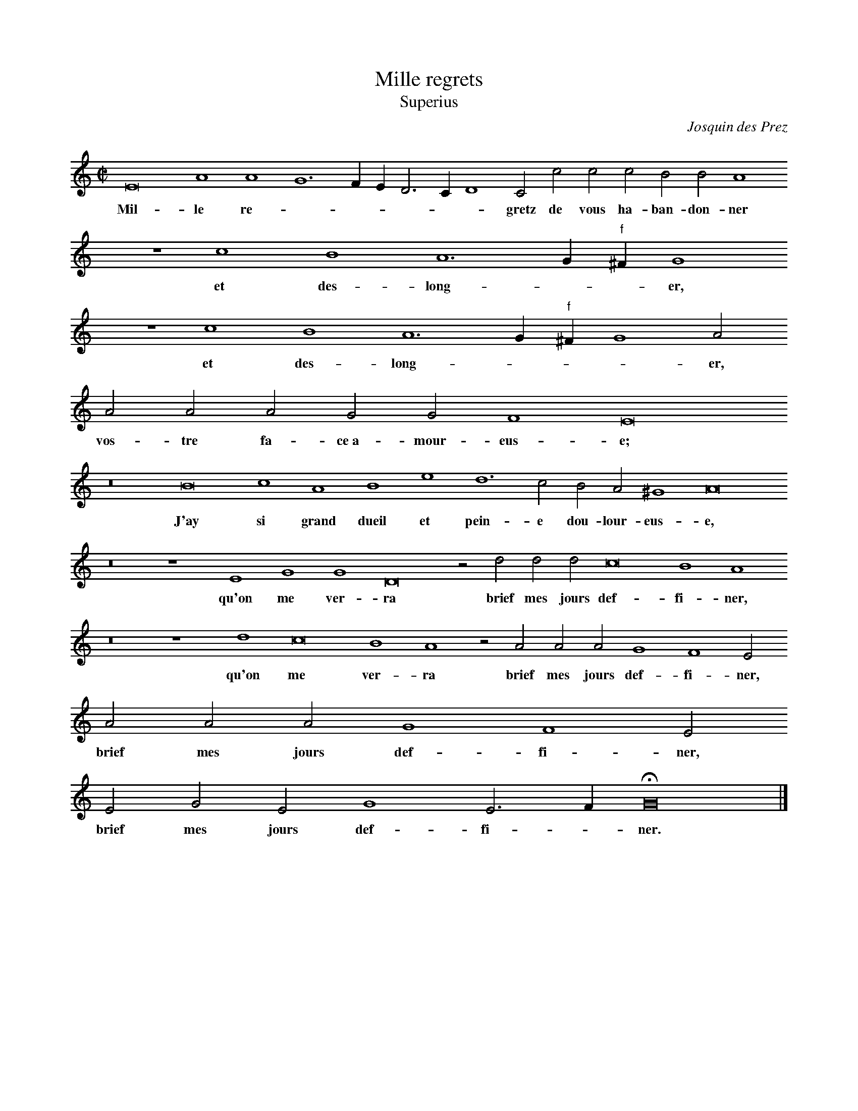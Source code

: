 % Copyright (C) 1999  Laura E. Conrad lconrad@world.std.com
% 233 Broadway, Cambridge, MA 02139, USA
%
%    This information is free; you can redistribute it and/or modify it
%    under the terms of the GNU General Public License as published by
%    the Free Software Foundation; either version 2 of the License, or
%    (at your option) any later version.

%    This work is distributed in the hope that it will be useful,
%    but WITHOUT ANY WARRANTY; without even the implied warranty of
%    MERCHANTABILITY or FITNESS FOR A PARTICULAR PURPOSE.  See the
%    GNU General Public License for more details.

%    You should have received a copy of the GNU General Public License
%    along with this work; if not, write to the Free Software Foundation,
%    Inc., 51 Franklin Street, Fifth Floor, Boston, MA 02110-1301 USA.
X:1
T:Mille regrets
T: Superius
C: Josquin des Prez 
B: From a 1549 ms.
B:db: -c 8 
%%MIDI nobarlines
%%MIDI ratio 3 1
M:C|
L:1/2
N: Original clef,  C on first line
K:E phr
E4 A2 A2 G3 F/ E/ D > C D2 C c c c B B A2
w:Mil-  le re-  _ _ _ _ _ _   gretz de  vous    ha-  ban-  don- ner
z2 c2 B2 A3 G/ "f"^F/ G2
w:et des-  long-  _ _ er, 
z2 c2 B2 A3 G/ "f"^F/ G2 A
w:et des-  long- _ _ _  er, 
A A A  G G F2 E4
w:vos-  tre fa-  ce~a-  mour-  eus- e;
z4 B4 c2 A2 B2 e2 d3 c B A ^G2 A4
w:J'ay si grand dueil et pein-  e dou-  lour-  eus- e,  
z4 z2 E2 G2 G2 D4 z d d d c4 B2 A2
w:qu'on me ver-  ra brief mes jours   def-  fi-  ner, 
z4 z2 d2 c4 B2 A2 z A A A G2 F2 E
w:qu'on me ver-  ra brief mes jours   def-  fi-  ner, 
A A A G2 F2 E
w:brief mes jours  def-  fi-  ner, 
E G E G2 E > F HG4 |]
w:brief mes jours  def-  fi- _ ner.


X:2
T:Mille regrets
T:Contratenor
C: Josquin des Prez 
B: From a 1549 ms.
B:db: -c 8 
%%MIDI nobarlines
%%MIDI ratio 3 1
M:C|
L:1/2
N: Original clef, C on third line
K:E phr
E4 C2 F2 E4  z4 z E E E G2  F2 E2
w:Mil-  le re-   grets de  vous    ha-  ban-  don-  ner
E2 D2 C2 B,4
w:et des-  long-  er, 
E4 D2 C2 B,2 E2 F3 F E E D2 C
w:et des-  long-  er vos-  tre fa-  ce~a-  mour-  eus- e, 
C C C B, B, A,2 B,2
w:vos-  tre fa-  ce~a-  mour-  eus- e, 
G2 E2 E2 E2 z E F3 E D C B,2 A,4
w:J'ay si grand dueil et pain-  e dou-  lour-  eus- e,  
z8 E2 G4 G2 F4 z A A A G2 F2 E4
w:qu'on me ver-  ra brief mes jours   def-  fi-  ner, 
z4 C4 G2 F2 E F F F E2 D2 C
w:qu'on me ver-  ra brief mes jours   def-  fi-  ner, 
F F F E2 D2 C
w:brief mes jours  def-  fi-  ner, 
C B, C B,2 C2 HB,4 |]
w:brief mes jours  def-  fi-  ner.


X:3
T:Mille regrets
T:Tenor
C: Josquin des Prez 
B: From a 1549 ms.
B:db: -c 8 
%%MIDI nobarlines
%%MIDI ratio 3 1
M:C|
L:1/2
N: Original clef, C on fourth line
K:E phr -8va
z8 E3 F G2 G2 A2 z A G E F D A4
w:Mil- _ le re- gretz de  vous    ha-  ban-  don- ner
z8 c4 G2 A2 E4 z8 z e e e e e d2 e2 
w:et des-  long-  er vos-  tre fa-  ce~a-  mour-  eus- e, 
e2 c2 c2 B4 z4 z2 e2 d3 c B A "f"^G2 A4 "f"=G4
w:J'ay si grand dueil et pain-  e dou-  lour-  eu- _ se,  
z2 B2 d2 d2 A4 z2 d2 B c B c > B A2 "f"^G A2
w:Qu'on me ver- ra brief mes jours def- fi- * * * ner,
z A "f"=G E F D A
w:brief mes jours  def-  fi-  ner, 
A c c c2 A > B c
w:brief mes jours  def-  fi- _  ner, 
A c c c2 A > B c
w:brief mes jours  def-  fi- _ ner,   
A G A G2 A2 HG4 |]
w:brief mes jours  def-  fi- ner.


X:4
T:Mille regrets
T:Bassus
C: Josquin des Prez 
B: From a 1549 ms.
B:db: -c 8 
%%MIDI nobarlines
%%MIDI ratio 3 1
M:C|
L:1/2
K:E phr bass
e4 f2 d2 e3 d/ c/ B > A B2 A4
w:Mil-  le re-  _ _ _ _ _ _  gretz 
z4 c'4 g2 a2 e4 z8 z2 c2 f3 f c c d2 A
w:et des-  long-  er vos-  tre fa-  ce~a-  mour-  eus- e, 
a a a g g f2 e2
w:vos-  tre fa-  ce~a-  mour-  eus- e, 
e2 a2 a2 e4 z4 z2 e2 f3 e d c B2 A4
w:J'ay si grand dueil et pain-  e dou-  lour-  eus- e,  
z2 e2 g2 g2 d4 z4 z2 d2 e A e c2 d B2 A4
w:qu'on me ver-  ra brief mes jours   def- _ _  fi-  ner, 
z4 z f f f c2 d2 A
w:brief mes jours  def-  fi-  ner, 
f f f c2 d2 A
w:brief mes jours  def-  fi-  ner, 
A e A e2 A2 He4 |]
w:brief mes jours  def-  fi-  ner.   

